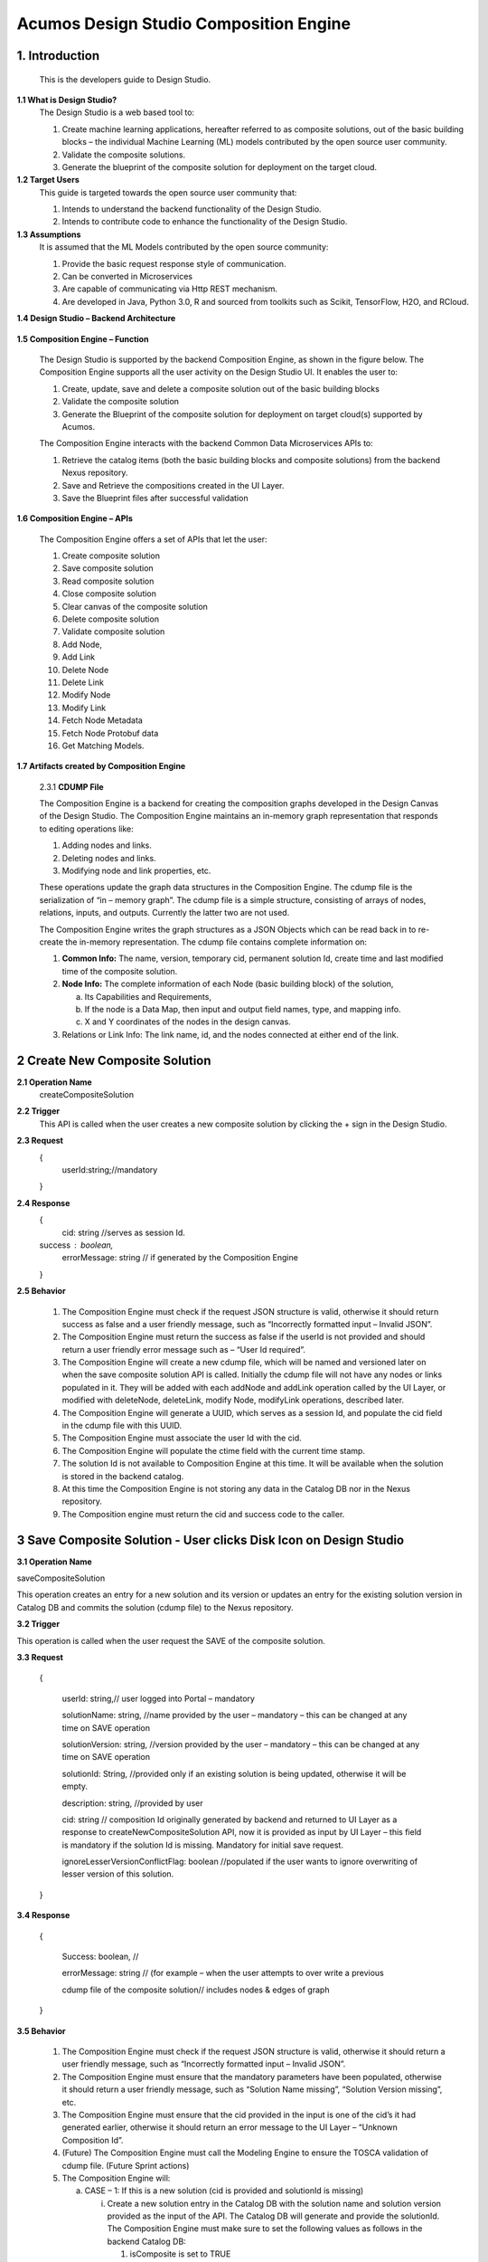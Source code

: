 =========================================
Acumos Design Studio Composition Engine 
=========================================

1.	Introduction
========================

         This is the developers guide to Design Studio. 

**1.1 What is Design Studio\?**
	The Design Studio is a web based tool to:

	1.	Create machine learning applications, hereafter referred to as composite solutions, out of the basic building blocks – the individual Machine Learning (ML) models contributed by the open source user community.

	2.	Validate the composite solutions.

	3.	Generate the blueprint of the composite solution for deployment on the target cloud.
	
**1.2	Target Users**
	This guide is targeted towards the open source user community that:

	1.	Intends to understand the backend functionality of the Design Studio.
	
	2.	Intends to contribute code to enhance the functionality of the Design Studio.
	
**1.3	Assumptions**
		It is assumed that the ML Models contributed by the open source community:
		
		1.	Provide the basic request response style of communication.
		
		2.	Can be converted in Microservices
		
		3.	Are capable of communicating via Http REST mechanism. 
		
		4.	Are developed in Java, Python 3.0, R and sourced from toolkits such as Scikit, TensorFlow, H2O, and RCloud.


**1.4 Design Studio – Backend Architecture**

         .. image:: images/BackendArchitecture.jpg
	  :alt: Backend Architecture diagram.	

**1.5 Composition Engine – Function**

	The Design Studio is supported by the backend Composition Engine, as shown in the figure below. The Composition Engine supports all the user activity on the Design Studio UI. It enables the user to:
	
	1.	Create, update, save and delete a composite solution out of the basic building blocks 
	
	2.	Validate the composite solution
	
	3.	Generate the Blueprint of the composite solution for deployment on target cloud(s) supported by Acumos. 
	
	The Composition Engine interacts with the backend Common Data Microservices APIs to:
	
	1.	Retrieve the catalog items (both the basic building blocks and composite solutions) from the backend Nexus repository.
	
	2.	Save and Retrieve the compositions created in the UI Layer.
	
	3.	Save the Blueprint files after successful validation
		
**1.6 Composition Engine – APIs**

	The Composition Engine offers a set of APIs that let the user:

	1.	Create composite solution

	2.	Save composite solution

	3.	Read composite solution

	4.	Close composite solution

	5.	Clear canvas of the composite solution

	6.	Delete composite solution

	7.	Validate composite solution

	8.	Add Node,

	9.	Add Link

	10.	Delete Node

	11.	Delete Link

	12.	Modify Node

	13.	Modify Link

	14.	 Fetch Node Metadata

	15.	Fetch Node Protobuf data

	16.	Get Matching Models.

**1.7 Artifacts created by Composition Engine**

	2.3.1	**CDUMP File**

	The Composition Engine is a backend for creating the composition graphs developed in the Design Canvas of the Design Studio. The Composition Engine maintains an in-memory graph representation that responds to editing operations like:

	1.	Adding nodes and links.

	2.	Deleting nodes and links.

	3.	Modifying node and link properties, etc. 

	These operations update the graph data structures in the Composition Engine. The cdump file is the serialization of “in – memory graph”. The cdump file is a simple structure, consisting of arrays of nodes, relations, inputs, and outputs. Currently the latter two are not used.

	The Composition Engine writes the graph structures as a JSON Objects which can be read back in to re-create the in-memory representation. The cdump file contains complete information on:

	1.	**Common Info:** The name, version, temporary cid, permanent solution Id, create time and last modified time of the composite solution.

	2.	**Node Info:** The complete information of each Node (basic building block) of the solution, 

		a.	Its  Capabilities and Requirements, 

		b.	If the node is a Data Map, then input and output field names, type, and mapping info.

		c.	X and Y coordinates of the nodes in the design canvas. 

	3.	Relations or Link Info: The link name, id, and the nodes connected at either end of the link.


2	Create New Composite Solution
=========================================
**2.1	Operation Name**
	createCompositeSolution
**2.2	Trigger**
	This API is called when the user creates a new composite solution by clicking the + sign in the Design Studio.
**2.3	Request**
	{
	   userId:string;//mandatory

	}
**2.4	Response**
	{
	 cid: string //serves as session Id. 
	success : boolean,
	 errorMessage: string // if generated by the Composition Engine

	}

**2.5	Behavior**

	1.	The Composition Engine must check if the request JSON structure is valid, otherwise it should return success as false and a user friendly message, such as “Incorrectly formatted input – Invalid JSON”.

	2.	The Composition Engine must return the success as false if the userId is not provided and should return a user friendly error message such as – “User Id required”.

	3.	The Composition Engine will create a new cdump file, which will be named and versioned later on when the save composite solution API is called. Initially the cdump file will not have any nodes or links populated in it. They will be added with each addNode and addLink operation called by the UI Layer, or modified with deleteNode, deleteLink, modify Node, modifyLink operations, described later.

	4.	The Composition Engine will generate a UUID, which serves as a session Id, and populate the cid field in the cdump file with this UUID.

	5.	The Composition Engine must associate the user Id with the cid. 

	6.	The Composition Engine will populate the ctime field with the current time stamp.

	7.	The solution Id is not available to Composition Engine at this time. It will be available when the solution is stored in the backend catalog. 

	8.	At this time the Composition Engine is not storing any data in the Catalog DB nor in the Nexus repository.

	9.	The Composition engine must return the cid and success code to the caller. 

	
3 Save Composite Solution - User clicks Disk Icon on Design Studio
==============================================================================


**3.1	Operation Name**

saveCompositeSolution

This operation creates an entry for a new solution and its version or updates an entry for the existing solution version in Catalog DB and commits the solution (cdump file) to the Nexus repository.

**3.2	Trigger**

This operation is called when the user request the SAVE of the composite solution.

**3.3	Request**

	{

		userId: string,// user logged into Portal – mandatory 

		solutionName: string, //name provided by the user – mandatory – this can be changed at any time on SAVE operation

		solutionVersion: string, //version provided by the user – mandatory – this can be changed at any time on SAVE operation

		solutionId: String, //provided only if an existing solution is being updated, otherwise it will be empty. 

		description: string, //provided by user

		cid: string // composition Id originally generated by backend and returned to UI Layer as a response to createNewCompositeSolution API, now it is provided as input by UI Layer – this field is mandatory if the solution Id is missing. Mandatory for initial save request.

		ignoreLesserVersionConflictFlag: boolean //populated if the user wants to ignore overwriting of lesser version of this solution.

	}

**3.4	Response**

	{

		Success: boolean, //

		errorMessage: string // (for example – when the user attempts to over write a previous 

		cdump file of the composite solution// includes nodes & edges of graph

	}

**3.5	Behavior** 

	1.	The Composition Engine must check if the request JSON structure is valid, otherwise it should return a user friendly message, such as “Incorrectly formatted input – Invalid JSON”. 

	2.	The Composition Engine must ensure that the mandatory parameters have been populated, otherwise it should return a user friendly message, such as “Solution Name missing”, “Solution Version missing”, etc.

	3.	The Composition Engine must ensure that the cid provided in the input is one of the cid’s it had generated earlier, otherwise it should return an error message to the UI Layer – “Unknown Composition Id”. 

	4.	(Future) The Composition Engine must call the Modeling Engine to ensure the TOSCA validation of cdump file. (Future Sprint actions)

	5.	The Composition Engine will:

		a.	CASE – 1: If this is a new solution (cid is provided and solutionId is missing)

			i.	Create a new solution entry in the Catalog DB with the solution name and solution version provided as the input of the API. The Catalog DB will generate and provide the solutionId. The Composition Engine must make sure to set the following values as follows in the backend Catalog DB:

				1.	isComposite is set to TRUE

				2.	toolKitType = “DS”

				3.	visibility level = PRIVATE

			ii.	Correlate the solution Id with the cid provided by the API. 

			iii.	Store the validated cdump JSON file, so far built, in the Nexus – cdump file location. 

			iv.	Update the cdump file location in the solution version table. 

			v.	Populate the solutionId field of the cdump file with the solutionId provided by the Catalog DB. 

			vi.	Populate cname and version fields in cdump file with solution name and version provided in the API input.

			vii.	Populate the mtime field in the cdump file with the current timestamp. 

		b.	CASE – 2: If the solutionId already exists and the solution name and solution version provided (inputted) by the API also already exists (version conflict) in the Catalog, then:

			i.	(Now there exists an updated cdump file in the Composition Engine)

			ii.	Composition Engine must now make an association between cid and solutionId.

			iii.	Populate the mtime field in the cdump file with the current timestamp. 

			iv.	Composition Engine will now replace (and discard) the existing cdump file in Nexus repository with the updated (i.e., in memory) cdump file. 

			v.	Update the existing solution version entry to point to the location of the updated cdump file saved in the Nexus repository.

			vi.	Update the timestamp in the catalog DB. 

		c.	CASE – 3: : If the solutionId and the solution name already exists in the Catalog DB, but the solution version provided by API is different which does not exist in the Catalog DB, then

			i.	(Now there exists an updated cdump file in the Composition Engine)

			ii.	The Composition Engine will create a new version of the Solution in the Catalog DB, against the version number that is provided in the API input.

			iii.	Populate cname and version fields in cdump file with solution name and version provided in the API input. 

			iv.	Populate the mtime field in the cdump file with the current timestamp.

			v.	The Composition Engine will save the in – memory cdump file in the Nexus.

			vi.	The Composition Engine will populate the cdump file location in the new Solution Version table, created in the step above.

			vii.	The Composition Engine will update the timestamp if the Catalog DB.

		d.	CASE – 4: SolutionId, Solution Name and Solution Version already exists in the DB, but the solution version provided by the user is not the latest one (i.e., it is smaller than the most recent version) and the “ignoreLesserVersionConflictFlag” flag is set to False (default value).

			i.	The Composition Engine will do a lookup operation as usual, and if it finds the solution version provided by the user already exists and it is smaller than the most recent version, it must set success flag as false and send error message to the UI Layer – “Do you want to update a previous version of this solution?”

			ii.	The UI Layer will present this message to the user. 

			iii.	If the user accepts, then the UI Layer will send another saveCompositeSolution API call to the Composition Engine, this time with “ignoreLesserVersionConflictFlag” flag set to True.

		e.	CASE – 5: Solution Id, Solution Name and Solution Version already exists in the DB, but the solution version provided by the user is not the latest one (i.e., it is smaller than the most recent version) and the “ignoreLesserVersionConflictFlag” flag is set to True.

			i.	Populate the mtime field in the cdump file with the current timestamp. 

			ii.	Composition Engine will now replace the existing cdump file in Nexus repository with the updated (i.e., in memory) cdump file. 

			iii.	Update the existing solution version entry to point to the location of the updated cdump file saved in the Nexus repository.

	6.	The Composition Engine will populate the following fields in the Catalog DB:

		a.	userId (provided in the request)

		b.	ownerId: Same as userId

		c.	provider: The provider (Organization) should have been already provisioned in the USER TABLE - (check with Chris and Ashwin)

		d.	toolKitType Code: "DS"

		e.	category: (Check with Chris)

		f.	description: provided in the input

		g.	visibilityLevel: "PR"

4 Read complete Solution Graph from Nexus
=================================================

**4.1	Operation Name**
	readCompositeSolution
**4.2	Trigger**
	This operation is called when the user performs a double click operation on an existing composite solution in the Catalog Palette in order to display the complete solution in the Design Canvas. 
**4.3	Request**
	{
		userId: string // mandatory
		solutionId: string, // id of composite solution in catalog - mandatory
		version: string //mandatory
	}
**4.4	Response**
	{
		cdump: JSON, //JSON of cdump
		errorMessage: string //optional
	}
**4.5	Behavior**
	1.	The Composition Engine must check if the request JSON structure is valid, otherwise it should return a user friendly message, such as “Incorrectly formatted input – Invalid JSON”. 
	2.	The Composition Engine must check if the solutionId and version are found in the Catalog DB, otherwise it should return a user friendly error message back in the response, such as “Requested Solution Not Found”.
	3.	The Composition Engine must retrieve the location of the cdump file from the Catalog DB, via a query into Solution and Version Tables.
	4.	The Composition Engine must retrieve the cdump file from the Nexus repository and return the JSONised string of the file to the client.


5 Delete Composite Solution
====================================

**5.1	Operation Name**

	deleteCompositeSolution

**5.2	Trigger**

	This operation is called by the UI Layer when the user requests the deletion of the composite solution.

	Only the owner of the solution can request this operation, otherwise “Not authorized to perform this operation” is returned by the Composition Engine.

**5.3	Request**

	{

	  solutionId: string, // id of composite solution in catalog - mandatory

	  version: string, //mandatory

	  userId: string ///mandatory

	}

**5.4	Response**

	{

	 success: boolean, 

	 errorMessage: string //optional

	}

**5.5	Behavior**

	1.	The Composition Engine must check if the request JSON structure is valid, otherwise it should return a user friendly message, such as “Incorrectly formatted input – Invalid JSON”. 

	2.	The Composition Engine must check if the solutionId and version are found in the Catalog DB, otherwise it should return a user friendly error message back in the response, such as “Requested Solution Not Found”.

	3.	The Composition Engine must check the Catalog DB if the userId provided is the owner of the composite solution – both the solutionId and Version, otherwise it should return the success flag as False and send a user friendly error message back in the response, such as “User not authorized to perform the operation”.

	4.	If the user is the owner of the solution, then Composition Engine must perform the following functions:

		a.	Delete the cdump file associated with the solution version from the Nexus.

		b.	Delete the Version entry of the solution in the Catalog DB.


6 Add node
================


**6.1	Operation Name**

	addNode 

**6.2	Trigger**

	This operation is called when the user drags and drops:

	1.	A basic building block (a node) from the Catalog Palette to the Canvas, or

	2.	A Data Mapper from the Data Transformations Palette to the Canvas. 

**6.3	Request**

	{

		userId: string, // mandatory

		solutionId: string // this field will be empty for a new un – saved solution. It is mandatory for a saved solution

		version: string// this field will be empty for a new un – saved solution. It is mandatory for a saved solution

		cid: string //this field should be populated (mandatory) if the solutionId and version is missing such as  for a new un – saved solution. 

		nodeName: string,// optional – it may not be available initially, provided by the DS User

		nodeId: string, // mandatory – generated by UI Layer

		nodeSolutionId: string //mandatory – solution Id of the basic node in Common Catalog DB. This value is retrieved from fetchCatalogItems API

		nodeVersion: string // mandatory – version of the basic node in Common Catalog DB. This value is retrieved from fetchCatalogItems API

		type: {"name": "DataMapper or MLModel"}, //  Change for Data Mapper

		typeInfo: {}, // Type information -  empty in this Sprint 

		properties: [ ], // JSON List of Node Properties. It is not populated. 

		requirements: [ // this field should be populated by UI Layer if a node has one or more requirements in the TGIF.json file. This is a list of requirements.

		{

			  "name":"",

			  "relationship":"",

			  "id" : "",

			  "capability" : {

			   "name" : "calls.request.format+calls.request.version+calls.response.format+calls.response.versionFor DM populate Any ",  Change for Data Mapper

				"id" : ""

			  },

			  "target" : {

				"name" : " name-of-target-node-of-this-requirement-if-it-is-connected", //otherwise empty

				"description": ""

			  },

			  "target_type" : "Node"

			},

		{

		Another requirement spec. 

		}

		], //end of requirements list

		capabilities: [// this field should be populated by UI Layer if a node has one or more capabilities in the TGIF.json file. This is a list of capabilities.

		{

			  "id" : "",

			  "name" : "",

			  "target" : {

				"name" : "provides.request.format+provides.request.version+provides.response.format+provides.response.versionFor DM populate Any ",  Change for Data Mapper

				"id" : ""

			  },

			  "target_type" : "Capability",

			  "properties" : null

			}, 

			{

			  "id" : "",

			  "name" : "",

			  "target" : {

				"name" : "provides.request.format+provides.request.version+provides.response.format+provides.response.version versionFor DM populate Any ",  Change for Data Mapper

				"id" : ""

			  },

			  "target_type" : "Capability",

			  "properties" : null

			}



		], //end of capabilities list

		"ndata" : {// node’s position in the design canvas

			  "ntype" : "",

			  "px" : 385.89287722216187, number

			  "py" : 380.5962040115248,  number

			  "radius" : 10,  number

			  "fixed" : boolean,

			}

	}//end – of – Request 

**6.4	Response**

	{

	 success: boolean,

	 errorMessage: string // error string to be displayed to DS User.

	}

**6.5	Behavior**

	1.	The Composition Engine must ensure that all the fields marked mandatory are populated and the request JSON structure is valid, otherwise it must return success as “false” and populate the helpful error message which is displayed to the user, such as “Cannot perform requested operation - Node Name missing”, “Cannot perform requested operation - Node Id missing”, etc.

	2.	The Composition Engine must make sure that the nodeId does not already exist in the cdump file, otherwise it must send success as false and an error message such as “Node Id already exists – cannot perform the requested operation”. 

	3.	The Composition Engine must create/add a child node entry under the “nodes” list of the cdump file.

	4.	The Composition Engine must populate the node element in the cdump file as follows:

		a.	name = node name provided by the API – this is inputted by the DS user

		b.	id = node Id provided by the API – this is generated by the UI Layer

		c.	solutionId = solution Id of the node provided by the API – this is the solution Id of the Node in the Common Catalog Database

		d.	version = version of the node provided by the API – this is the solution version number of the Node in the Common Catalog Database

		e.	type = {} – populate as provide by API. {"name": "DataMapper or MLModel"},

		f.	requirements = List of requirements as received by the API (see sample JSON file)

		g.	capabilities = List of capabilities as received by the API (see sample JSON file)

		h.	properties = [] – populate as empty list

		i.	typeInfo = {} – populate as empty JSON object

		j.	ndata = populate this JSON object with values received by the API.

	5.	The Composition Engine need not save the cdump file in the Nexus repository. 

	6.	(Future – Validation Steps) 


7 Add Link
==================


**7.1 Operation Name**

	addLink

**7.2 Trigger**

	This operation is called when the user: 

	1.	Connects a REQ port to a CAP port between a pair of ML Model nodes, or 

	2.	Connects a REQ port of the ML Model to the input Port of a Data Mapper, or 

	3.	Connects an output port of the Data Mapper to a CAP port of the ML Model.

**7.3 Request**

	{

		userId: string // mandatory

		solutionId: string // this field will be empty for a new un – saved solution. It is mandatory for a saved solution

		version: string// this field will be empty for a new un – saved solution. It is mandatory for a saved solution

		cid: string //this field should be populated (mandatory) if the solutionId and version is missing such as  for a new un – saved solution.  

		linkName: string, // optional

		linkId: string, // unique to this graph – mandatory

		sourceNodeName: string, // mandatory

		sourceNodeId: string, // id of node already in graph - mandatory

		targetNodeName: string, //mandatory

		targetNodeId: string, // id of node already in graph – mandatory

		sourceNodeRequirement: string //mandatory

		targetNodeCapabilityName: string //mandatory

		"properties": [// NOTE: Input fields are populated by UI Layer when a REQ port of ML Model is connected to DM and output fields are populated when DM is connected to the CAP port of ML Model.  DM Change

				{

				  "data_map": {

					"map_inputs": [

					  {

						"message_name": "Prediction",

						"input_fields": [

						  {

							"tag": "1 or 2 or 3",

							"role": "repeated or optional etc - not used in this sprint",

							"name": "name of the field",

							"type": "type of the field such as int32 string",

							"mapped_to_message": "output field message_name such as Classification or empty if it is not yet mapped", this field is not populated in this API. It will be populated in modifyNode() API

			"mapped_to_field": "tag number of the field in the message, such as 1 or 2 or empty if it is not yet mapped"  this field is not populated in this API. It will be populated in modifyNode() API. 

						  }

						]

					  }

					],

					"map_outputs": [

					  {

						"message_name": "Classification",

						"output_fields": [

						  {

							"tag": "1 or 2 or 3",

							"role": "repeated or optional or",

							"name": "name of the field",

							"type": "type of the field such as int32 string"

						  }

						]

					  }

					]

				  }

				}

			  ]

	}

**7.4 Response**

	{

	 success: boolean,

	 errorMessage: string // error string to be displayed to user.

	}

**7.5 Behavior**

	1.	The Composition Engine must ensure that all the fields marked mandatory are populated and the request JSON structure is valid, otherwise it must return success as “false” and populate the helpful error message which is displayed to the user, such as “Source Node Name missing”, “Source Node Id missing”, etc.

	2.	The Composition Engine must create/add a child node entry under the “relations” list of the cdump file.

	3.	The Composition Engine must populate the node elements as follows:

		a.	linkName = provided by the API

		b.	linkId = provided by the API

		c.	sourceNodeName = provided by API

		d.	sourceNodeId = provided by API

		e.	targetNodeName = provided by API

		f.	targetNodeId = provided by API

		g.	sourceNodeRequirement = provided by API

		h.	targetNodeCapability = provided by API

		i.	relationship = [] – an empty list

	4.	The Composition Engine must populate the properties section of the Data Mapper node in the cdump file as follows:  DM Change

		1.	Create map_inputs structure and populate the input fields of the target Data Mapper when a REQ port of a ML Model is connected to Data Mapper, with

			a.	Message name

			b.	Field details – tag, role, name and type

			 as shown in the cdump file.

		2.	Create map_outputs structure and populate the output fields of the source Data Mapper when the Data Mapper is connected to CAP port of the ML Model, with 

			a.	Message name

			b.	Field details – tag, role, name and type.

		as shown in the cdump file.

	5.	The Composition Engine need not save the cdump file in the Nexus repository. 


8 Delete Node
===================


**8.1 Operation Name**

	deleteNode

**8.2 Trigger**

	This operation is requested when the user deletes a node in the composition graph. This node may be connected to other nodes or it may be an isolated (un-connected) one. When a node is deleted all links connected to it (either originate from it or terminate on it) must also be deleted. This operation may result in some existing nodes becoming isolated. 

**8.3 Request**

	{

		userId: string, //mandatory

		solutionId: string // this field will be empty for a new un – saved solution. It is mandatory for a saved solution

		version: string// this field will be empty for a new un – saved solution. It is mandatory for a saved solution

		cid: string // composition Id originally generated by backend and returned to UI Layer as a response to createNewCompositeSolution API, now it is provided as input by UI Layer –  this field should be populated (mandatory) if the solutionId and version is missing such as  for a new un – saved solution. 

		nodeId: string// mandatory

	}

**8.4 Response**

	{

	 success: boolean,

	 errorMessage: string // error string to be displayed to user.

	}

**8.5	Behavior**

	1.	The Composition Engine must check if the request JSON structure is valid, otherwise it should return success as false and a user friendly message, such as “Incorrectly formatted input – Invalid JSON”. 

	2.	The Composition Engine must ensure that all the fields marked mandatory are populated,  otherwise it must return success as “false” and populate the helpful error message which is displayed to the user, such as “Cannot perform requested operation – Node Id missing”, etc.

	3.	If the requested nodeId is not found in the cdump file, the Composition Engine must return success as false and a user friendly message, such as “Invalid Node Id – not found”.

	4.	The Composition Engine must:

		a.	Delete the specified node entry in the nodes list of the cdump file.

		b.	Find all the links that are connected to the specified node (originate from the node or terminate on the node) and delete these link entries in the relations list of the cdump file.

		c.	(Sprint - 4) For each link that terminates on the specified node, find the corresponding source node of the link. These source node are the ones whose Requirements are now un-fulfilled. These nodes may now need to display a warning message to the Design Studio user. (I think the UI Layer would automatically be able to display the warning message when a Requirement is un-fulfilled. Perhaps there is no need for the composition engine to send a warning message to be displayed on the affected nodes).

	5.	Return success as True to the client.

	6.	(NOTE: In future, composition engine may have rules to reject deletions)


9 Delete Link
====================


**9.1 Operation Name**

	deleteLink

**9.2 Trigger**

	This operation is requested when the user deletes a link between a pair of nodes in the composition graph. When a link is deleted its target node may become un-connected (isolated). 

	This operation is called to delete the link between

		1.	A REQ port and a CAP port between a pair of ML Model nodes, or 

		2.	A REQ port of the ML Model and the input Port of a Data Mapper, or 

		3.	An output port of the Data Mapper and a CAP port of the ML Model.

**9.3 Request**

	{

		userId: string // mandatory

		cid: string // mandatory if the solutionId is not available to UI Layer, otherwise not

		solutionId: string // mandatory if it is available to the UI Layer – i.e., after the initial SAVE

		version: string // mandatory if it is available to the UI Layer – i.e., after the initial SAVE

		linkId: string //mandatory

	}

**9.4 Response**

	{

		 success: boolean,

		 errorMessage: string // error string to be displayed to user.

	}

**9.5	Behavior**

	1.	The Composition Engine must check if the request JSON structure is valid, otherwise it should return success as false and a user friendly message, such as “Incorrectly formatted input – JSON Invalid”. 

	2.	The Composition Engine must ensure that all the fields marked mandatory are populated,  otherwise it must return success as “false” and populate the helpful error message which is displayed to the user, such as “Cannot perform requested operation – Link Id missing”, etc.

	3.	If the requested linkId is not found in the cdump file, the Composition Engine must return success as false and a user friendly message, such as “Invalid Link Id – not found”. 

	4.	The Composition Engine must delete the specified link entry in the relations list of the cdump file.

	5.	If a Data Mapper node is the target of the deleted link, then the Composition Engine must delete map_inputs entry in the data_map part of the node’s property section in the cdump file.  DM Change

	6.	 If a Data Mapper node is the source of the deleted link, then the Composition Engine must delete map_outputs entry in the data_map part of the node’s property section in the cdump file.  DM Change

	7.	Return success as True to the client. 

	8.	(In future, engine may have rules to reject deletions).


10 Modify Node
===================


**10.1 Operation Name**

	modifyNode

**10.2	Trigger**

	This operation is called by the UI Layer:

	1.	When the user moves a node on the design canvas or changes the name of the node, or 

	2.	When the user maps, i.e, connects an input field of the Data Mapper node to an output field of the Data Mapper node, or 

	3.	When the user deletes the existing mapping between a pair of input and output fields.

**10.3 Request**

	{

		userId: string // mandatory

		solutionId: string // this field will be empty for a new un – saved solution. It is mandatory for a saved solution

		version: string// this field will be empty for a new un – saved solution. It is mandatory for a saved solution

		cid: string //this field should be populated (mandatory) if the solutionId and version is missing such as  for a new un – saved solution.

		nodeId: string, // mandatory

		nodeName: string // populated if a new name is assigned to the node, otherwise empty.

		ndata: { 

			ntype: string // populated as “” in this Sprint

			px: number,

			py: number

		}//either nodeName or ndata field or field_map should be populated

		field_map: {  Change for Data Mapper

			map_action: “add or delete”

			input_field_message_name: string,

			input_field_tag_id: string,

			output_field_message_name: string

			output_field_tag_id: string

		}//either nodeName or ndata field or field_map should be populated 

	}

**10.4 Response**

	{

		 success: boolean,

		 errorMessage: string // error string to be displayed to user.

	}

**10.5 Behavior**

	1.	The Composition Engine must check if the request JSON structure is valid, otherwise it should return success as false and a user friendly message, such as “Incorrectly formatted input – Invalid JSON”. 

	2.	The Composition Engine must ensure that all the fields marked mandatory are populated,  otherwise it must return success as “false” and populate the helpful error message which is displayed to the user, such as “Cannot perform requested operation – Node Id missing”, etc.

	3.	If the requested nodeId is not found in the cdump file, the Composition Engine must return success as false and a user friendly message, such as “Invalid Node Id – not found”. 

	4.	The Composition Engine must update the nodeName, ntype, px and py elements of the specified nodeId in the cdump file with the values provided.

	5.	For a Data Mapper node, the Composition Engine must perform the requested map_action (add or delete) by appropriately updating the data_map in the properties section of the node in the cdump file.

	6.	Return success as True to the client. 

	7.	(In future, engine may have rules to reject modifications).


11 Modify Link
=====================


**11.1 Operation Name**

	modifyLink

**11.2	Trigger**

	This operation is called when a link name is provided or modified by the user. 

**11.3	Request**

	{

		userId: string // mandatory

		cid: string // mandatory if the solutionId is not available to UI Layer, i.e., before SAVE, otherwise not

		solutionId: string // mandatory if it is available to the UI Layer – i.e., after the initial SAVE

		version: string // mandatory if it is available to the UI Layer – i.e., after the initial SAVE  

		linkId: string, //mandatory

		linkName: //mandatory

		layout: {}

	}

**11.4	Response**

	{

	 success: boolean,

	 errorMessage: string // error string to be displayed to user.

	}

**11.5	Behavior**

	1.	The Composition Engine must check if the request JSON structure is valid, otherwise it should return success as false and a user friendly message, such as “Incorrectly formatted input – Invalid JSON”. 

	2.	The Composition Engine must ensure that all the fields marked mandatory are populated,  otherwise it must return success as “false” and populate the helpful error message which is displayed to the user, such as “Cannot perform requested operation – Link Id missing”, etc.

	3.	If the requested linkId is not found in the cdump file, the Composition Engine must return success as false and a user friendly message, such as “Invalid Link Id – not found”. 

	4.	The Composition Engine must update the linkName element of the specified linkId in the cdump file with the value provided.

	5.	Return success as True to the client. 

	6.	(In future, engine may have rules to reject modifications).


12 Fetch Basic Building Blocks for a User
==================================================


**12.1	Operation Name**

	fetchCatalogItems

**12.2	Trigger**

	This operation is called by the UI Layer when the user initially logs into the Design Studio in order to populate the Palette of catalog items to be displayed to the user based on his credentials. Both the simple solutions and composite solutions are retrieved. Only the following catalog items can be populated in the Palette for a given user:

		1.	Catalog items marked “Public”

		2.	Catalog items marked “Private” to the user. 

		3.	Catalog items marked as belonging to the user’s “Organization” of which the user is a member.

**12.3	Request**

	{

		userId: String // mandatory

	}

**12.4	Response**

	{

	 items: [list of catalog items

		{

		  solutionId: string,

		  version : string,

		  ownerId : string,

		  solutionName: string,

		  description: string,

		  created: date as string,

		  modified: date as string

		  visibilityLevel: "private", "organization", "public",

		  provider: string,

		  toolKit: string,

		  category: string,

		  icon: string // url or other resource id to display as icon in palette

		},

	{

	Another catalog item

	}

	 ]//end item list

	}

**12.5	Behavior**

	1.	The Composition Engine must check if the request JSON structure is valid, otherwise it should return success as false and a user friendly message, such as “Incorrectly formatted input – Invalid JSON”. 

	2.	The Composition Engine must ensure that all the fields marked mandatory are populated,  otherwise it must return success as “false” and populate the helpful error message which is displayed to the user, such as “Cannot perform requested operation – User Id missing”, etc.

	3.	If the requested userId is not found in the catalog DB, the Composition Engine must return success as false and a user friendly message, such as “User Id – not found”.

	4.	Composition engine will call the catalog database to retrieve all the existing solutions (both basic solutions as well as composite solutions) corresponding to the userId.

	5.	If the requested userId is found in the catalog DB but there are no catalog items (either Private, or Organization, or Public) corresponding to the user Id, the Composition Engine must return success as true and an empty catalog item list to the client

	6.	The Composition Engine must return a list of all catalog items which are: 

	a.	Marked “Public”.

	b.	Marked “Private” to the user. 

	c.	Marked as belonging to the user’s “Organization” of which the user is a member.

	7.	For each catalog item which meets the above criterion, the Composition Engine must retrieve the attributes specified in the response and return them to the client. The success parameter must be set to true. 


13 Fetch Composite Solutions for a User
================================================


**13.1	Operation Name**

	getCompositeSolutions

**13.2	Trigger**

	This operation is called by the UI Layer when the user initially logs into the Design Studio in order to populate the List of Composite Solutions to be displayed to the user based on his credentials. Based on input parameter “visibilityLevel” this operation retrieves the Composite Solutions. User can pass either one, two or all the below option as value for the input parameter “visibilityLevel”, in order to retrieve the required list of Composite Solutions:

		1.	“PR”: to include the private Composite Solutions in the list 

		2.	“OR”: include the organization level visible Composite Solutions. 

		3.	“PB”: to include the public level Composite Solutions.  

**13.3	Request**

	{ 

		userId: string,// user logged into Portal – mandatory, 

		visibilityLevel : string // PR,OR,PB -- mandatory. You can specify multiple value separated by ','. 

	}

**13.4	Response**

	{

		items: [list of catalog items

		{

			  solutionId: string,

			  version : string,

			  ownerId : string,

			  solutionName: string,

			  description: string,

			  created: date as string,

			  modified: date as string

			  visibilityLevel: "private", "organization", "public",

			  provider: string,

			  toolKit: string,

			  category: string,

			  icon: string // url or other resource id to display as icon in palette

		},

		{

			Another Composite Solution

		}

		]//end item list

	}

**13.5	Behavior**

	1.	The Composition Engine must check if the request JSON structure is valid, otherwise it should return success as false and a user friendly message, such as “Incorrectly formatted input – Invalid JSON”. 

	2.	The Composition Engine must ensure that all the fields marked mandatory are populated,  otherwise it must return success as “false” and populate the helpful error message which is displayed to the user, such as “Cannot perform requested operation – User Id missing”, etc.

	3.	If the requested userId is not found in the catalog DB, the Composition Engine must return success as false and a user friendly message, such as “User Id – not found”.

	4.	Composition engine will call the catalog database to retrieve all the existing Composite solutions corresponding to the userId.

	5.	If the requested userId is found in the catalog DB but there are no Composite Solutions (either Private, or Organization, or Public) corresponding to the user Id, the Composition Engine must return success as true and an empty catalog item list to the client

	6.	The Composition Engine must return a list of Composite Solutions depending on the value(s) of input parameter “visibilityLevel”.


14 Clear canvas of Composite Solution
============================================


**14.1	Operation Name**

	clearCompositeSolution	

**14.2	Trigger**

	This operation is requested when the user clicks “Clear” button to clear the contents of the canvas. This operation should delete all the nodes and links from the CDUMP file. 

**14.3	Request**

	{

		userId: string, //mandatory

		solutionId: string // this field will be empty for a new un – saved solution. It is mandatory for a saved solution

		version: string// this field will be empty for a new un – saved solution. It is mandatory for a saved solution

		cid: string // composition Id originally generated by backend and returned to UI Layer as a response to createNewCompositeSolution API, now it is provided as input by UI Layer –  this field should be populated (mandatory) if the solutionId and version is missing such as  for a new un – saved solution. 

	}

**14.4	Response**

	{

	 success: boolean,

	 errorMessage: string // error string to be displayed to user.

	}

**14.5	Behavior**

	1.	The Composition Engine must check if the request JSON structure is valid, otherwise it should return success as false and a user friendly message, such as “Incorrectly formatted input – Invalid JSON”. 

	2.	The Composition Engine must ensure that all the fields marked mandatory are populated,  otherwise it must return success as “false” and populate the helpful error message which is displayed to the user, such as “Cannot perform requested operation – Node Id missing”, etc.

	3.	The Composition Engine must:

		a.	Delete all the link entry in the nodes list of the cdump file.

		b.	Delete all the node entry in the nodes list of the cdump file. 

	4.	Return success as True to the client.


15 Fetch TOSCA JSON of Basic Solution
=============================================


**15.1	Operation Name**

	fetchToscaJSON

**15.2	Trigger**

	This operation is called by the UI Layer immediately after user has logged in and all the catalog items for the user have been populated in the Palette, via the fetchCatalogItems API.

	For each item in the Palette, the UI Layer calls this operation to retrieve the JSON TOSCA file, i.e., the TGIF.json associated with the basic solution. Note that there is no TGIF.json file associated with the composite solution. TGIF.json only needs to be associated with the basic solutions (nodes).

**15.3	Request**

	{

		userId: string // mandatory

		solutionId: string, // mandatory - global id of basic solution in catalog

		version: string // mandatory 

	}

**15.4	Response**

	{

		JSON representation of TGIF.json file for the requested solution

		success: boolean,

		errorMessage: string // error string to be displayed to user.

	}

**15.5	Behavior**

	1.	The Composition Engine must check if the request JSON structure is valid, otherwise it should return success as false and a user friendly message, such as “Incorrectly formatted input – Invalid JSON”. 

	2.	The Composition Engine must ensure that all the fields marked mandatory are populated,  otherwise it must return success as “false” and populate the helpful error message which is displayed to the user, such as “Cannot perform requested operation – Solution Id (or Version) missing”, etc.

	3.	If the requested solutionId is not found in the catalog DB, the Composition Engine must return success as false and a user friendly message, such as “Incorrect Solution Id – not found”, or “Incorrect Version – not found”.

	4.	For the requested solution Id and version, the Composition Engine must retrieve the location of the TGIF.json from the Catalog DB.

	5.	The Composition Engine must retrieve the TGIF.json from Nexus at the location pointed out by Catalog DB

	6.	The Composition Engine must return the json string of the TGIF.json file to the client, success set to true. 


16 Fetch Protobuf JSON of Basic Solution
=================================================


**16.1	Operation Name**

	fetchProtobufJSON

**16.2	Trigger**

	This operation should be called, for each node, when:

	4.	A node is dragged from the catalog palette to the design canvas, or

	5.	A composite solution is dragged from the catalog palette to the design canvas.

	Note that each node, aka, the basic ML Solution (identified by the combination of solutionId and version), in a composite solution is associated with the following files:

		1.	Protobuf file

		2.	Protobuf.json file

		3.	TGIF.json file

	Output: This operation returns the JSON representation of all the operations specified in the Protobuf File, i.e, the serialized Protobuf.json

	For each operation in the Protobuf.json file, this API should return the

		1.	Operation name

		2.	Input Message name(s)

		3.	Output Message name(s)

		4.	Detailed schema of each input message – as defined in the original Protobuf file. Each schema should be associated with the corresponding message name

		5.	Detailed schema of each output message – as defined in the original Protobuf file. Each schema should be associated with the corresponding message name. 

**16.3	Request**

	{

		userId: string //mandatory

		solutionId: string // mandatory – solution Id of the basic node – this id is available from a previous  fetchCatalogItems API call

		Version: string // mandatory – version if the basic node - this value is available from a previous fetchCatalogItems API call

	}

**16.4	Response**

	{

		protobuf_json: // JSON representation of Protobuf file. 

		success: boolean,

		errorMessage: string // error string to be displayed to user.

	}

**16.5	Behavior**

	1.	The Composition Engine must check if the request JSON structure is valid, otherwise it should return success as false and a user friendly message, such as “Incorrectly formatted input – Invalid JSON”. 

	2.	The Composition Engine must ensure that all the fields marked mandatory are populated,  otherwise it must return success as “false” and populate the helpful error message which is displayed to the user, such as “Cannot perform requested operation – Node Id missing”, etc.

	3.	Identify the Protobuf.json file associated with the node type. 

	4.	For each operation in the Protobuf.json file, the Composition Engine must retrieve the 

		a.	Operation name

		b.	Input Message name(s)

		c.	Output Message name(s)

		d.	Detailed schema of each input message – as defined in the original Protobuf file. Each schema should be associated with the corresponding message name

		e.	Detailed schema of each output message – as defined in the original Protobuf file. Each schema should be associated with the corresponding message name.

	5.	The Composition Engine must return the serialized representation of Protobuf.json file. 


17 Close Composite Solution
==================================


**17.1	Operation Name**

	closeCompositeSolution 

**17.2	Trigger**

	This operation is called when the user requests the closing of the composite solution currently open in the design canvas. This operation should be called when the user clicks the “X” mark on the top right hand corner of the canvas.

	If there are unsaved changes when the user clicks “X”, then the user should be prompted to save the solution first. 

		a.	User chooses to save the solution: Call the saveCompositeSolution API and when its response is received by the UI Layer, then call the closeCompositeSolution API on the Composition Engine. 

		b.	User declines to save the solution: Any unsaved changes will not be saved to Nexus, but the cdump file will be closed (deleted). Call the closeCompositeSolution API. 

**17.3	Request**

	{

		userId: string, //mandatory

		solutionId: string // this field will be empty for a new un – saved solution. It is mandatory for a saved solution

		version: string// this field will be empty for a new un – saved solution. It is mandatory for a saved solution

		cid: string // composition Id originally generated by backend and returned to UI Layer as a response to createNewCompositeSolution API, now it is provided as input by UI Layer –  this field should be populated (mandatory) if the solutionId and version is missing such as  for a new un – saved solution.

	}

**17.4	Response**

	{

	 success: boolean,

	 errorMessage: string // error string to be displayed to user.

	}

**17.5	Behavior**

	1.	The Composition Engine must check if the request JSON structure is valid, otherwise it should return success as false and a user friendly message, such as “Incorrectly formatted input – Invalid JSON”. 

	2.	The Composition Engine must ensure that all the fields marked mandatory are populated,  otherwise it must return success as “false” and populate the helpful error message which is displayed to the user, such as “Cannot perform requested operation – User Id missing”, etc.

	3.	The Composition Engine must close the cdump file, without saving it in Nexus repository. The cdump that existed in the Nexus at the last SAVE operation will serve as the latest cdump when the user wants to read the composite solution later on).


18 On Hover Input Port
================================


**18.1	Operation Name**

	onHoverInputPort – This operation is not handled by the Composition Engine. 

**18.2	Trigger**

	This operation is called when the user hovers the mouse over the input port of the node. 

**18.3	Request**

	{

		solutionId: string // mandatory – solution Id of the basic node – this id is available from a previous  fetchCatalogItems API call

		Version: string // mandatory – version if the basic node - this value is available from a previous fetchCatalogItems API call

		operationName:  string// mandatory – each input port is identified by the name of the operation

	}

**18.4	Response**

**18.5	Behavior**

	1.	The UI Layer should retrieve a list of one or more input message names associated with the given operation name from the JSON object representation of Protobuf already associated with the node. Note that this JSON object is already associated with the node when the node was dragged inside the canvas (or when the composite solution containing this node was dragged into the canvas).

	2.	The UI Layer should display a pop up. 

	3.	The UI Layer should display the name of the operation and a list of one or more input message names inside the pop up. The message names should enclosed inside brackets – such as fit(DataFrame1, DataFrame2).

	4.	The message names should be a hyperlink into the corresponding message schema – as defined in the original Protobuf file. 


19 On Hover Output Port
===============================

**19.1	Operation Name**

	onHoverOutputPort

**19.2	Trigger**

	This operation is called when the user hovers the mouse over the output port of the node.

**19.3	Request**

	solutionId: string // mandatory – solution Id of the basic node – this id is available from a previous  fetchCatalogItems API call

	Version: string // mandatory – version if the basic node - this value is available from a previous fetchCatalogItems API call

	operationName:  string// mandatory – each output port is identified by the name of the operation

**19.4	Response**

**19.5	Behavior**

	1.	The UI Layer should retrieve a list of one or more output message names associated with the given operation name from the JSON object representation of Protobuf already associated with the node. Note that this JSON object is already associated with the node when the node was dragged inside the canvas (or when the composite solution containing this node was dragged into the canvas).

	2.	The UI Layer should display a pop up. 

	3.	The UI Layer should display the name of the operation and a list of one or more output message names inside the pop up. The message names should enclosed inside brackets – such as fit(Prediction).

	4.	The message names should be a hyperlink into the corresponding message schema – as defined in the original Protobuf file. 


20 On Click of Message (Input or Output)
===============================================

**20.1 Operation Name**

	onClickMessage

**20.2 Trigger**

	This operation is called when the user clicks on an input or an output message in the input/output port of the node.

**20.3	Request**

	{

		operationName: string //// mandatory – each input port is associated with an operation

		messageName:  string// mandatory – each operation name has input and output message(s)

	}

**20.4	Response**

**20.5	Behavior**

	1. The UI Layer should retrieve the message schema of the named message from the JSON Object representation associated with the node.

	2. The UI Layer should convert the JSON representation of the message into its original Protobuf message schema format.

	3. The UI Layer should send the Protobuf message schema format to the Properties box.

	4.	The Properties Box should display the message schema in the original Protobuf format.


21 Get Matching Models for a Port
===========================================

**21.1	Operation Name**

	getMatchingModels

**21.2	Trigger**

	This operation is called by the UI Layer when the user clicks on the port of a node in the design canvas, in order to get a list of ML Models (i.e., basic building blocks) that match the message signature of the port.

	The requirement is to enable the DS user to drag and drop the matching models from the “Matching Models” pane into the design canvas. 

**21.3	Request**

	{

		userId: string // mandatory

		solutionId: string // this field will be empty for a new un – saved solution. It is mandatory for a saved solution

		version: string// this field will be empty for a new un – saved solution. It is mandatory for a saved solution

		cid: string //this field should be populated (mandatory) if the solutionId and version is missing such as  for a new un – saved solution.

		port_data: { 

			  port_type: “provider” or “consumer”/ Provider and Consumer ports are associated with the Input (unfilled circle) and Output (filled in circle) of   an Operation 

			  protbuf_data: [] //Array of JSON representation of one or more messages inside the Port 

			}//mandatory

	}

**21.4	Response**

	{

		success: boolean,

		matchingModels: [

			{

				name: String// name of the matching ML Model,

				tgifReference: String //location of TGIF file in Nexus

			}

		] // list of the names of matching ML Models, i.e., basic building blocks,

		errorMessage: string // error string to be displayed to user.

	}

**21.5	Behavior**

	1.	The Composition Engine must check if the request JSON structure is valid, otherwise it should return success as false and a user friendly message, such as “Incorrectly formatted input – Invalid JSON”. 

	2.	The Composition Engine must ensure that all the fields marked mandatory are populated,  otherwise it must return success as “false” and populate the helpful error message which is displayed to the user, such as “Cannot perform requested operation – User Id missing”, etc.

	3.	The Composition Engine must:

		a.	Identify if the request is to find the matching models of a “Provider” port or a “Consumer” port.

		b.	Retrieve the TGIF.json files of ML Models – the basic building blocks in the CCD, one after another.

		c.	For a consumer port, search and match requested message signature with the message signatures on the Provider port(s) of the TGIF.json file, and if there is a match found, then populate the name of the ML Model and the TGIF.json reference of the Model in the matchingModels list (see Response section).

		d.	For a provider port, search and match requested message signature with the message signatures on the Consumer port(s) of the TGIF.json file, and if there is a match found, then populate the name of the ML Model and the TGIF.json reference of the Model in the matchingModels list (see Response section)

		e.	If no matches are found, then return success as false, and populate the errorMessage as “No matching models found”, otherwise return success as True. 

	4.	Return the response to the UI Layer. 


22 Validate Composite Solution
======================================

**22.1	Operation Name**

	validateCompositeSolution 

**22.2	Trigger**

	This operation is called by the UI Layer when the user clicks on the Validate Button in the Design Studio. 

	When the response to this API is received, the UI Layer, should populate the Validation Console with either a single success message or a list of error and warning messages returned by the backend Composition Engine. 

**22.3	Request**

	{

		userId: string, //mandatory

		solutionId: string // this field will be empty for a new un – saved solution. It is mandatory for a saved solution

		version: string// this field will be empty for a new un – saved solution. It is mandatory for a saved solution

		cid: string // composition Id originally generated by backend and returned to UI Layer as a response to createNewCompositeSolution API, now it is provided as input by UI Layer –  this field should be populated (mandatory) if the solutionId and version is missing such as  for a new un – saved solution. 

	}

**22.4	Response**

	{

		success: boolean,

		validationMessages[]: string // A single “Validation Successful” message or a list of one or more Error messages and Warning Messages.

		errorMessage: string // error string to be displayed to user.

	}

**22.5	Behavior**

	1.	The Composition Engine must check if the request JSON structure is valid, otherwise it should return success as false and a user friendly message, such as “Incorrectly formatted input – Invalid JSON”. 

	2.	The Composition Engine must ensure that all the fields marked mandatory are populated,  otherwise it must return success as “false” and populate the helpful error message which is displayed to the user, such as “Cannot perform requested operation – User Id missing”, etc.

	3.	The Composition Engine must:

		a.	Must retrieve the cdump file associated with the solution from Nexus repository.

		b.	Perform validation of the cdump file to make sure that no model (basic building blocks) is isolated / unconnected. 

		c.	If there are isolated models in the composite solution, then for each such model, the composition engine must create an error message such as “Error – Mode Name is not connected.”

		d.	The Composition Engine must set success as False and send a list of error messages in the “validationMessages” list to the client.

		e.	If there are no errors, the Composition Engine must:

			i.	Create the Blueprint.json file (as described)

			ii.	Store the Blueprint.json in Nexus

			iii.	Store the location of Blueprint.json in Common Catalog DB.

			iv.	Set success as True and send “Successful” message in the “validationMessages” list to the client. 


23 Auto – Save Feature (Future Sprint – TBD)
====================================================

**23.1	Description**

	The Composition Engine should periodically perform an auto save operation of the cdump file. The cdump file should be stored in a pre-designated space in the Nexus repository

**23.2	Trigger**

	This feature should be activated periodically without an API request from the UI Layer. The activation frequency should be assignable at the Design Studio installation time and should be changeable by the Design Studio admin.

**23.3	Behavior**

	1.	Auto save of the initial composite solution without a solution id, name, and version assigned:

	2.	Auto save of the composite solution with a solution id, name and version assigned:

	3.	When a user logs in (how does the composition engine know that a user has logged into the DS?).


24 Properties Panel
============================

	The following properties of the model should be visible on the Properties panel of the Design Studio. These properties are read only. Some of these properties, such as model name, owner Id, provider name, description, category, visibility level can be changed on the “Manage My Models” page of the Market Place Portal by the model owner only.

		a.	Name of the Model (source – Catalog DB) 

		b.	Model Package Name (source - TGIF.json)

		c.	Capability Names (source - TGIF.json)

		d.	Requirement Names (source - TGIF.json) 

		e.	Model Owner Id (source – Catalog DB)

		f.	Mode Provider Name: The provider (Organization) should have been already provisioned in the USER TABLE - (source – Catalog DB)

		g.	ToolKit Type Name: Scikit, RCloud, H2O, Argus, etc. (source – Catalog DB)  (Ideally should be populated during on Boarding, source – Catalog DB). 

		h.	Mode category: Prediction | Classification | Data Transformation, etc. (source – Catalog DB)

		i.	Model description: provided in the input. (source – Catalog DB)

		j.	Model visibilityLevel: PRIVATE | ORGANIZATION | PUBLIC (source – Catalog DB)

25 Generic Data Mapper
=================================

**25.1	Requirements**

	1.	Maps between any outputs and inputs that need to be connected.

	2.	Data Mapper maps or transforms the data between a pair of ports – output message and an input message.

	3.	Any output port of a ML Model can be connected to a Data Mapper, and the Data Mapper can be connected to any input port of the ML Model.

	4.	Composition Rule: From the Design Studio composition perspective a Data Mapper can accept any inputs and produce any outputs, depending on the ML models that it are connected to its input and output side.. So its requirements and capability will be indicated any.  

	5.	Data Mapper will perform transformation between basic Protobuf types only.

**25.2	Initial Delivery Requirements for Static Data Mapper**

	ML team feels that at the moment the only data transformation /mapping that is required is between integer and float numbers. Mapping between Strings and Integers is optional.

		1.	Develop a Data Mapper that can transform data from integer types to floating point numbers and vice versa.

		2.	Develop a Data Mapper that can transform data between string timestamp and integer timestamp. 

		3.	Data Mapper will have a Protobuf file with an operation such as mapData(int, String) : returns (float, int)

**25.3	How to On Board the Data Mapper**

	The Data Mapper is a DS tool. Unlike other ML Models that have a Protobuf file associated with them, the DM does not have a Protobuf file associated with it. However, to enable the DM to make use of the On boarding features such as Microservices generation, Dockerization and TGIF generation, a Protobuf file has been defined (see DataMapper-proto.proto). This allows the Data Mapper to be on boarded to the Common Catalog Database (CCD) and Nexus repository. 

26 Blueprint Generator
===============================

**26.1	Requirements**

	1.	Deploy the composite solution as a set of multiple docker containers.

	2.	Deployment Target – Azure or OpenStack or AWS

	3.	Develop a Blueprint Generator that can generate the Kubernetes deployment script of the composite solution. 

	4.	Develop a Blueprint Generator that can generate Azure deployment script of the composite solution. 

	5.	Dynamically generate the docker image of the Data Mapper.









